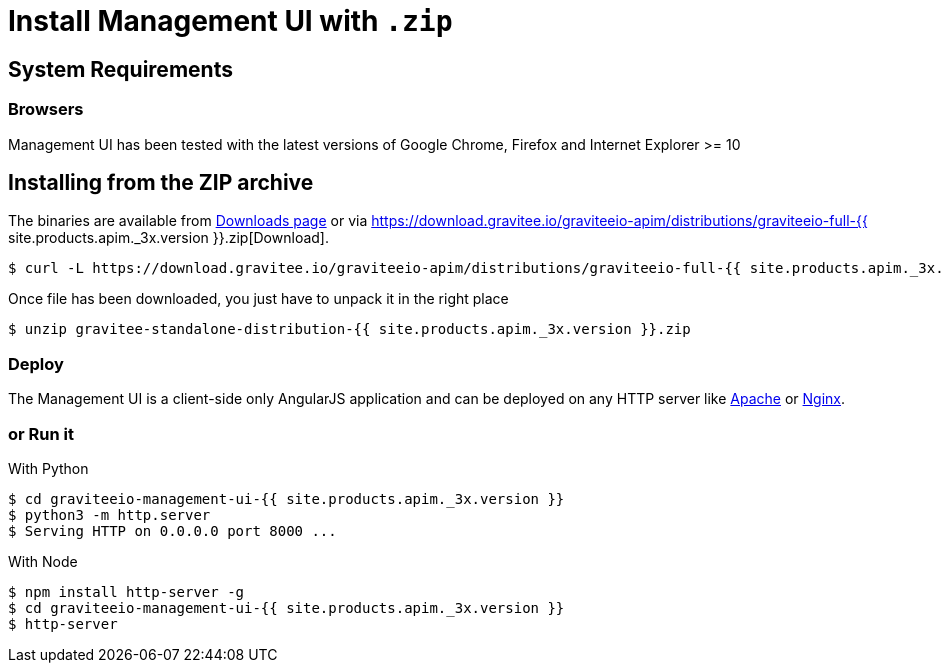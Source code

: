 = Install Management UI with `.zip`
:page-sidebar: apim_3_x_sidebar
:page-permalink: apim/3.x/apim_installguide_management_ui_install_zip.html
:page-folder: apim/installation-guide/with-zip
:page-liquid:
:page-description: Gravitee.io API Management - Management UI - Installation with .zip
:page-keywords: Gravitee.io, API Platform, API Management, API Gateway, oauth2, openid, documentation, manual, guide, reference, api
:page-layout: apim3x

== System Requirements

=== Browsers

Management UI has been tested with the latest versions of Google Chrome, Firefox and Internet Explorer >= 10

== Installing from the ZIP archive

The binaries are available from https://gravitee.io/downloads/api-management[Downloads page] or via https://download.gravitee.io/graviteeio-apim/distributions/graviteeio-full-{{ site.products.apim._3x.version }}.zip[Download].

[source,bash]
[subs="attributes"]
$ curl -L https://download.gravitee.io/graviteeio-apim/distributions/graviteeio-full-{{ site.products.apim._3x.version }}.zip -o gravitee-standalone-distribution-{{ site.products.apim._3x.version }}.zip

Once file has been downloaded, you just have to unpack it in the right place

[source,bash]
[subs="attributes"]
$ unzip gravitee-standalone-distribution-{{ site.products.apim._3x.version }}.zip

=== Deploy

The Management UI is a client-side only AngularJS application and can be deployed on any HTTP server like https://httpd.apache.org/[Apache] or http://nginx.org/[Nginx].

=== or Run it

With Python::

[source,bash]
[subs="attributes"]
$ cd graviteeio-management-ui-{{ site.products.apim._3x.version }}
$ python3 -m http.server
$ Serving HTTP on 0.0.0.0 port 8000 ...

With Node::

[source,bash]
[subs="attributes"]
$ npm install http-server -g
$ cd graviteeio-management-ui-{{ site.products.apim._3x.version }}
$ http-server